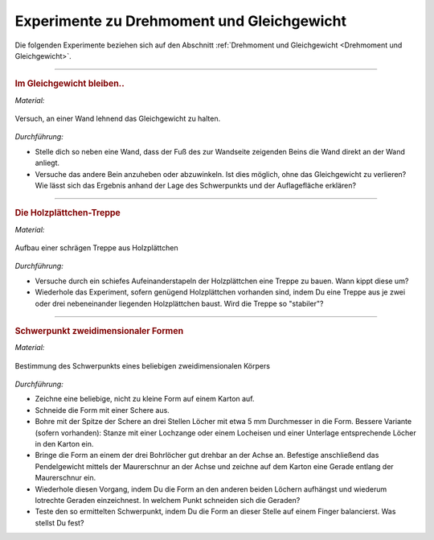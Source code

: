 .. _Experimente zu Drehmoment und Gleichgewicht:

Experimente zu Drehmoment und Gleichgewicht
===========================================

Die folgenden Experimente beziehen sich auf den Abschnitt :ref:`Drehmoment und
Gleichgewicht <Drehmoment und Gleichgewicht>`.

----

.. _Im Gleichgewicht bleiben:

.. rubric:: Im Gleichgewicht bleiben..

*Material:*

.. hlist::
    :columns: 2

    * Eine Wand

.. figure::
    ../pics/mechanik/drehmoment-und-gleichgewicht/experiment-gleichgewicht-an-wand.png
    :name: fig-experiment-gleichgewicht-an-wand
    :alt:  fig-experiment-gleichgewicht-an-wand
    :align: center
    :width: 50%

    Versuch, an einer Wand lehnend das Gleichgewicht zu halten.

    .. only:: html

        :download:`SVG: Gleichgewicht an Wand (Experiment)
        <../pics/mechanik/drehmoment-und-gleichgewicht/experiment-gleichgewicht-an-wand.png>`

*Durchführung:*

- Stelle dich so neben eine Wand, dass der Fuß des zur Wandseite zeigenden
  Beins die Wand direkt an der Wand anliegt.
- Versuche das andere Bein anzuheben oder abzuwinkeln. Ist dies möglich, ohne
  das Gleichgewicht zu verlieren? Wie lässt sich das Ergebnis anhand der Lage
  des Schwerpunkts und der Auflagefläche erklären?

----

.. _Die Holzplättchen-Treppe:

.. rubric:: Die Holzplättchen-Treppe

*Material:*

.. hlist::
    :columns: 2

    * Mindestens 5, am besten gleich geformte Holzplättchen

.. figure::
    ../pics/mechanik/drehmoment-und-gleichgewicht/experiment-schraege-treppe.png
    :name: fig-experiment-schraege-treppe
    :alt:  fig-experiment-schraege-treppe
    :align: center
    :width: 65%

    Aufbau einer schrägen Treppe aus Holzplättchen

    .. only:: html

        :download:`SVG: Schräge Treppe (Experiment)
        <../pics/mechanik/drehmoment-und-gleichgewicht/experiment-schraege-treppe.svg>`


*Durchführung:*

- Versuche durch ein schiefes Aufeinanderstapeln der Holzplättchen eine Treppe
  zu bauen. Wann kippt diese um?
- Wiederhole das Experiment, sofern genügend Holzplättchen vorhanden sind, indem
  Du eine Treppe aus je zwei oder drei nebeneinander liegenden Holzplättchen
  baust. Wird die Treppe so "stabiler"?

----

.. _Schwerpunkt zweidimensionaler Formen:

.. rubric:: Schwerpunkt zweidimensionaler Formen

*Material:*

.. hlist::
    :columns: 2

    * Karton
    * Bleistift und Schere
    * Stativ mit Quermuffe und Achse (4mm)
    * Maurerschnur (ca. 30 cm lang)
    * Pendelgewicht

.. figure::
    ../pics/mechanik/drehmoment-und-gleichgewicht/experiment-schwerpunkt-eines-zweidimensionalen-koerpers.png
    :name: fig-experiment-schwerpunkt-eines-zweidimensionalen-koerpers
    :alt:  fig-experiment-schwerpunkt-eines-zweidimensionalen-koerpers
    :align: center
    :width: 65%

    Bestimmung des Schwerpunkts eines beliebigen zweidimensionalen Körpers

    .. only:: html

        :download:`SVG: Schwerpunkt-Bestimmung (Experiment)
        <../pics/mechanik/drehmoment-und-gleichgewicht/experiment-schwerpunkt-eines-zweidimensionalen-koerpers.svg>`

*Durchführung:*

- Zeichne eine beliebige, nicht zu kleine Form auf einem Karton auf.
- Schneide die Form mit einer Schere aus.
- Bohre mit der Spitze der Schere an drei Stellen Löcher mit etwa 5 mm
  Durchmesser in die Form. Bessere Variante (sofern vorhanden): Stanze mit einer
  Lochzange oder einem Locheisen und einer Unterlage entsprechende Löcher in den
  Karton ein.
- Bringe die Form an einem der drei Bohrlöcher gut drehbar an der Achse an.
  Befestige anschließend das Pendelgewicht mittels der Maurerschnur an der
  Achse und zeichne auf dem Karton eine Gerade entlang der Maurerschnur ein.
- Wiederhole diesen Vorgang, indem Du die Form an den anderen beiden Löchern
  aufhängst und wiederum lotrechte Geraden einzeichnest. In welchem Punkt
  schneiden sich die Geraden?
- Teste den so ermittelten Schwerpunkt, indem Du die Form an dieser Stelle auf
  einem Finger balancierst. Was stellst Du fest?

.. Schwerpunkt zweidimensionaler Figuren

.. todo:: Experiment zum Trägheitsmoment: Holzkugel und Holzzylinder mit gleichem
    Durchmesser und gleicher Masse (oder auch Holzzylinder mit gleichem
    Durchmesser, aber unterschiedlicher Länge/Masse) auf schiefer Ebene
    hinabrollen lassen. Unterschiedliches Trägheitsmoment -> nicht gleich
    schnell!


.. raw:: latex

    \rule{\linewidth}{0.5pt}

.. raw:: html

    <hr/>

.. only:: html

    :ref:`Zurück zum Skript <Drehmoment und Gleichgewicht>`

